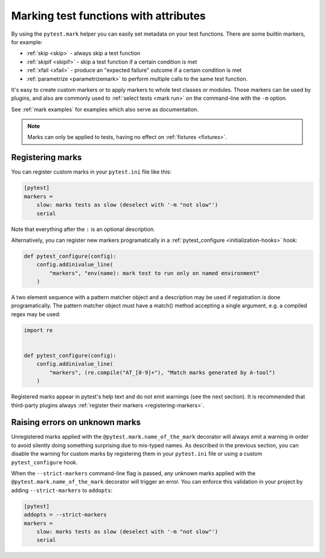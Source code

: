 .. _mark:

Marking test functions with attributes
======================================

By using the ``pytest.mark`` helper you can easily set
metadata on your test functions. There are
some builtin markers, for example:

* :ref:`skip <skip>` - always skip a test function
* :ref:`skipif <skipif>` - skip a test function if a certain condition is met
* :ref:`xfail <xfail>` - produce an "expected failure" outcome if a certain
  condition is met
* :ref:`parametrize <parametrizemark>` to perform multiple calls
  to the same test function.

It's easy to create custom markers or to apply markers
to whole test classes or modules. Those markers can be used by plugins, and also
are commonly used to :ref:`select tests <mark run>` on the command-line with the ``-m`` option.

See :ref:`mark examples` for examples which also serve as documentation.

.. note::

    Marks can only be applied to tests, having no effect on
    :ref:`fixtures <fixtures>`.


Registering marks
-----------------

You can register custom marks in your ``pytest.ini`` file like this:

.. code-block:: ini

    [pytest]
    markers =
        slow: marks tests as slow (deselect with '-m "not slow"')
        serial

Note that everything after the ``:`` is an optional description.

Alternatively, you can register new markers programatically in a
:ref:`pytest_configure <initialization-hooks>` hook:

.. code-block:: python

    def pytest_configure(config):
        config.addinivalue_line(
            "markers", "env(name): mark test to run only on named environment"
        )

A two element sequence with a pattern matcher object and a description may be used if registration is
done programatically. The pattern matcher object must have a match() method accepting a single argument,
e.g. a compiled regex may be used:

.. code-block:: python

    import re


    def pytest_configure(config):
        config.addinivalue_line(
            "markers", (re.compile("AT_[0-9]+"), "Match marks generated by A-tool")
        )


Registered marks appear in pytest's help text and do not emit warnings (see the next section). It
is recommended that third-party plugins always :ref:`register their markers <registering-markers>`.

.. _unknown-marks:

Raising errors on unknown marks
-------------------------------

Unregistered marks applied with the ``@pytest.mark.name_of_the_mark`` decorator
will always emit a warning in order to avoid silently doing something
surprising due to mis-typed names. As described in the previous section, you can disable
the warning for custom marks by registering them in your ``pytest.ini`` file or
using a custom ``pytest_configure`` hook.

When the ``--strict-markers`` command-line flag is passed, any unknown marks applied
with the ``@pytest.mark.name_of_the_mark`` decorator will trigger an error. You can
enforce this validation in your project by adding ``--strict-markers`` to ``addopts``:

.. code-block:: ini

    [pytest]
    addopts = --strict-markers
    markers =
        slow: marks tests as slow (deselect with '-m "not slow"')
        serial
